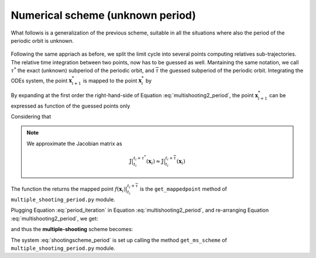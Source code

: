 Numerical scheme (unknown period)
=================================

What followis is a generalization of the previous scheme, suitable in all the situations where also the period of the periodic orbit is unknown.

.. figure:: ../../img/ms_scheme_period.png
   :align: center
   :alt: multiple-shooting scheme perdiod unknown.
   :width: 65%

Following the same appriach as before, we split the limit cycle into several points computing relatives sub-trajectories.
The relative time integration between two points, now has to be guessed as well. Mantaining the same notation, we call :math:`\tau^{*}` the exact (unknown) subperiod of the periodic orbit, and :math:`\overline{\tau}` the guessed subperiod of the periodic orbit. 
Integrating the ODEs system, the point :math:`\mathbf{x}^*_{i+1}` is mapped to the point  :math:`\mathbf{x}^*_{i}` by

.. math::
   :label: multishooting2_period

   \mathbf{x}^*_{i+1} = f(\mathbf{x}^*_i)  \big \rvert_{t_{i}}^{t_{i}+\tau^{*}} = f(\mathbf{x}_i + \Delta\mathbf{x}_i) \big \rvert_{t_{i}}^{t_{i}+\tau^{*}}

By expanding at the first order the right-hand-side of Equation :eq:`multishooting2_period`, the point :math:`\mathbf{x}^*_{i+1}` can be expressed as function of the guessed points only

.. math::
   :label: multishooting3_period

   \mathbf{x}_{i+1} + \Delta\mathbf{x}_{i+1}  =f(\mathbf{x}_i) \big \rvert_{t_{i}}^{t_{i}+\tau^{*}} + \mathbb{J} (\mathbf{x}_i) \Big \rvert_{t_{i}}^{t_{i}+\tau^{*}}\cdot\Delta\mathbf{x}_i

Considering that 

.. math::
   :label: period_iteration

   f(\mathbf{x}_i)  \big \rvert_{t_{i}}^{t_{i}+\tau^{*}} = f(\mathbf{x}_i)  \big \rvert_{t_{i}}^{t_{i}+\overline{\tau}} + \mathbf{v} \big ( f(\mathbf{x}_i)  \big \rvert_{t_{i}}^{t_{i}+\overline{\tau}}\big ) \Delta \tau

.. Note::
   We approximate the Jacobian matrix as

   .. math:: \mathbb{J} \big \rvert_{t_{i}}^{t_{i}+\tau^{*}}(\mathbf{x}_i) \approx  \mathbb{J} \big \rvert_{t_{i}}^{t_{i}+\overline{\tau}}(\mathbf{x}_i)

The function the returns the mapped point :math:`f(\mathbf{x}_i)  \big \rvert_{t_{i}}^{t_{i}+\overline{\tau}}` is the ``get_mappedpoint`` method of ``multiple_shooting_period.py`` module.


.. toggle-header::
    :header: ``get_mappedpoint()`` **Show code**

            .. code-block:: python

               
                    def get_mappedpoint(self,x0, t0, deltat):
                        """
                        Returns the last element of the time integration. It outputs where a
                        point x0(t) is mapped after a time deltat.

                        Inputs:
                            x0: initial value
                            t0: initial time (required as the system is non-autonomous)
                            deltat: integration_time

                        Outputs:
                            mapped_point: last element of the time integration
                            solution: complete trajectory traced out from x0(t0) for t = deltat


                        """
                        t_final = t0 + deltat     # Final time

                        time_array = np.linspace(t0, t_final, self.t_steps)
                        if self.integrator=='rk':
                            tuple_solution = rk4(self.model.dynamics, x0, time_array)
                        #    sspSolution = ode.solve_ivp(birdEqn_py, 
                                            #[tInitial, tFinal], ssp0,'LSODA', max_step = deltat/Nt)
                        #    sspSolution = (sspSolution.y).T
                            solution = tuple_solution.x
                            mapped_point = solution[-1, :]  # Read the final point to sspdeltat
                        if self.integrator=='odeint':
                            solution = odeint(self.model.dynamics, x0, time_array)
                            mapped_point = solution[-1, :]
                            odesol = collections.namedtuple('odesol',['x', 't'])
                            tuple_solution = odesol(solution, time_array)
                        return mapped_point, tuple_solution

Plugging Equation :eq:`period_iteration` in Equation :eq:`multishooting2_period`, and re-arranging Equation :eq:`multishooting2_period`, we get:

.. math::
   :label: multishooting4_period

	 \mathbb{J}(\mathbf{x}_i) \Big \rvert_{t_{i}}^{t_{i}+\overline{\tau}} \Delta\mathbf{x}_i -\Delta\mathbf{x}_{i+1} + \mathbf{v} \big ( f(\mathbf{x}_i)  \big \rvert_{t_{i}}^{t_{i}+\overline{\tau}}\big ) \Delta \tau = \underbrace{-\big(f(\mathbf{x}_i)\big \rvert_{t_{i}}^{t_{i}+\overline{\tau}} - \mathbf{x}_{i+1}\big)}_{Error}


and thus the **multiple-shooting** scheme becomes:

.. math::
   :label: shootingscheme_period

   \underbrace{
   \begin{pmatrix}
   \mathbb{J} (\mathbf{x}_0) \Big \rvert_{0}^{\overline{\tau}}  & - \mathbb{I}& 0& \dots& 0 & \mathbf{v} \big ( f(\mathbf{x}_{0})  \big \rvert_{0}^{\overline{\tau}}\big ) \\
   \\ 
   0 & \mathbb{J} (\mathbf{x}_1)\Big \rvert_{t_{1}}^{t_{1}+\overline{\tau}}& - \mathbb{I}  & \dots & 0 & \mathbf{v} \big ( f(\mathbf{x}_{1})  \big \rvert_{t_{1}}^{ t_{1}+\overline{\tau}}\big )\\ 
   \vdots & \vdots & \ddots & \ddots & \vdots & \vdots\\
   0 & 0 &\dots & \mathbb{J}(\mathbf{x}_{m-1})\Big \rvert_{t_{m-1}}^{\overline{T}}  & - \mathbb{I} & \mathbf{v} \big ( f(\mathbf{x}_{m-1})  \big \rvert_{t_{m-1}}^{\overline{T}}\big )\\
   - \mathbb{I} & 0 &\dots & 0 &  \mathbb{I} & 0\\
   \end{pmatrix}}_{\mathbf{M}\ [n \times M, n \times M + 1]}
   \underbrace{
   \begin{pmatrix}
   \Delta \mathbf{x}_{0}\\
   \Delta \mathbf{x}_{1}\\
   \vdots\\
   \vdots\\
   \vdots\\
   \Delta \mathbf{x}_{m-1}\\
   \Delta \mathbf{x}_{m}\\
   \Delta \tau
   \end{pmatrix}}_{\Delta\mathbf{x}\ [n \times M +1]}=
   \underbrace{-\begin{pmatrix}
   f(\mathbf{x}_0) \big \rvert_{0}^{\overline{\tau}}- \mathbf{x}_1 \\
   f(\mathbf{x}_1) \big \rvert_{t_{1}}^{t_{1}+\overline{\tau}}- \mathbf{x}_2 \\
   \vdots\\
   (\mathbf{x}_{m-1}) \big \rvert_{t_{m-1}}^{\overline{T}} - \mathbf{x}_m\\
   \mathbf{x}_{m}- \mathbf{x}_0\\
   -\overline{T}\\
   \end{pmatrix}}_{\mathbf{E}\ [n \times M + 1]}

The system :eq:`shootingscheme_period` is set up calling the method ``get_ms_scheme`` of ``multiple_shooting_period.py`` module. 

.. toggle-header::
    :header: ``get_ms_scheme()`` **Show code**

            .. code-block:: python

                    def get_ms_scheme(self, x0, tau):


                        """
                        Returns the multiple-shooting scheme to set up the equation:
                        MS * DX = E

                        Inputs:
                            x0: array of m-points of the multiple-shooting scheme

                        Outputs (M = points number, N = dimension):
                            MS = Multiple-Shooting matrix dim(NxM, NxM)
                            error = error vector dim(NxM),
                            trajectory_tuple = trajectory related to the initial value and time
                        -----------------------------------------------------------------------

                        Multiple-Shooting Matrix (MS):

                            dim(MS) = ((NxM) x (NxM))

                                     [  J(x_0, tau)  -I                                  ]
                                     [              J(x_1, tau)   -I                     ]
                            MS   =   [                .                                  ]
                                     [                 .                                 ]
                                     [                  .                                ]
                                     [                        J(x_{M-1}, tau)       I    ]
                                     [ -I ........................................  I    ]


                        Unknown Vector:                 Error vector:

                        dim(DX) = (NxM)                 dim(E) = (NxM)

                                [DX_0]                          [ f(x_0, tau) - x_1 ]
                        DX   =  [DX_1]                  E  =  - [ f(x_1, tau) - x_2 ]
                                [... ]                          [       ...         ]
                                [DX_M]                          [       x_M - x_0   ]

                        """
                        # The dimension of the MultiShooting matrix is (NxM,NxM)
                        # The dimension of the MultiShooting matrix is (NxM,NxM)
                        MS = np.zeros([self.dim*self.point_number,
                                       self.dim*(self.point_number) + 1])

                        # Routine to fill the rest of the scheme
                        #complete_solution = []
                        for i in range(0, self.point_number - 1):
                            x_start = x0[i,:]
                            if self.option_jacobian == 'analytical':
                                jacobian = self.get_jacobian_analytical(x_start, i*tau,
                                                                        tau)
                            if self.option_jacobian == 'numerical':
                                jacobian = self.get_jacobian_numerical(x_start, i*tau,
                                                                        tau)

                            MS[(i*self.dim):self.dim+(i*self.dim),
                               (i*self.dim)+self.dim:2*self.dim+(i*self.dim)]=-np.eye(self.dim)


                            MS[(i*self.dim):self.dim+(i*self.dim),
                               (i*self.dim):(i*self.dim)+self.dim] = jacobian


                            [mapped_point, complete_solution] = self.get_mappedpoint(x_start, i*tau, tau)
                            last_time = complete_solution.t[-1]
                            velocity = self.model.dynamics(mapped_point,last_time) 
                            MS[(i*self.dim):self.dim+(i*self.dim), -1] = velocity
                        #trajectory = np.asanyarray(complete_solution)
                        # Last block of the scheme
                        MS[-self.dim:, 0:self.dim] = -np.eye(self.dim)
                        MS[-self.dim:, -self.dim-1:-1] = np.eye(self.dim)
                        [error, trajectory_tuple] = self.get_error_vector(x0, tau)
                        print("Error vector is", error)
                        return MS, error, trajectory_tuple

.. math::
   \mathbf{M}(\mathbf{x}_i) \mathbf{\Delta \mathbf{x}} = \mathbf{E}(\mathbf{x}_i)
   :label: multishootingcompact_period

